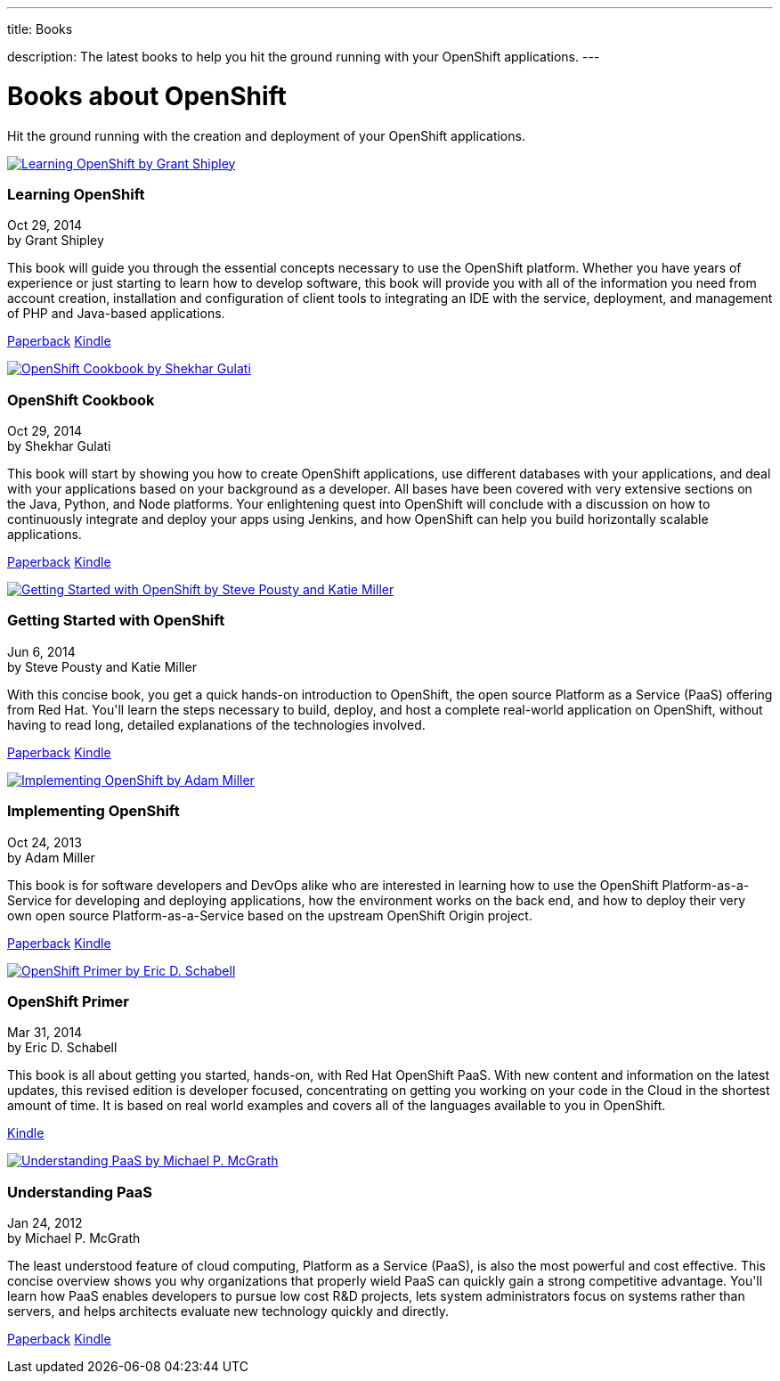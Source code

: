 ---




title: Books

description: The latest books to help you hit the ground running with your OpenShift applications. 
---


[[top]]
[float]
= Books about OpenShift
[.lead]
Hit the ground running with the creation and deployment of your OpenShift applications.

++++
<section id="openshift_books">

<div class="row">
    <div class="col-xs-12 col-sm-12 col-md-4">
        <a href="http://www.amazon.com/Learning-OpenShift-Grant-Shipley/dp/1783980966/" class="thumbnail" title="View on Amazon" target="_blank"><img src="/images/books/learning_openshift.jpg" alt="Learning OpenShift by Grant Shipley"></a>
        <div class="caption">
            <h3>Learning OpenShift</h3>
            <p class="small">Oct 29, 2014<br>by Grant Shipley</p>
            <p>This book will guide you through the essential concepts necessary to use the OpenShift platform. Whether you have years of experience or just starting to learn how to develop software, this book will provide you with all of the information you need from account creation, installation and configuration of client tools to integrating an IDE with the service, deployment, and management of PHP and Java-based applications.</p>
            <p><a href="http://www.amazon.com/Learning-OpenShift-Grant-Shipley/dp/1783980966/" class="btn btn-primary" role="button" target="_blank">Paperback</a> <a href="http://www.amazon.com/Learning-OpenShift-Grant-Shipley-ebook/dp/B00P0W7E02/" class="btn btn-default" role="button" target="_blank">Kindle</a></p>
        </div>
    </div>
    <div class="col-xs-12 col-sm-12 col-md-4">
        <a href="http://www.amazon.com/OpenShift-Cookbook-Shekhar-Gulati/dp/1783981202/" class="thumbnail" title="View on Amazon" target="_blank"><img src="/images/books/openshift_cookbook.jpg" alt="OpenShift Cookbook by Shekhar Gulati"></a>
        <div class="caption">
            <h3>OpenShift Cookbook</h3>
            <p class="small">Oct 29, 2014<br>by Shekhar Gulati</p>
            <p>This book will start by showing you how to create OpenShift applications, use different databases with your applications, and deal with your applications based on your background as a developer. All bases have been covered with very extensive sections on the Java, Python, and Node platforms. Your enlightening quest into OpenShift will conclude with a discussion on how to continuously integrate and deploy your apps using Jenkins, and how OpenShift can help you build horizontally scalable applications.</p>
            <p><a href="http://www.amazon.com/OpenShift-Cookbook-Shekhar-Gulati/dp/1783981202/" class="btn btn-primary" role="button" target="_blank">Paperback</a> <a href="http://www.amazon.com/OpenShift-Cookbook-Shekhar-Gulati-ebook/dp/B00P0W7EFM/" class="btn btn-default" role="button" target="_blank">Kindle</a></p>
        </div>
    </div>
    <div class="col-xs-12 col-sm-12 col-md-4">
        <a href="http://www.amazon.com/Getting-Started-OpenShift-Steve-Pousty/dp/1491900474/" class="thumbnail" title="View on Amazon" target="_blank"><img src="/images/books/getting_started_with_openshift.jpg" alt="Getting Started with OpenShift by Steve Pousty and Katie Miller"></a>
        <div class="caption">
            <h3>Getting Started with OpenShift</h3>
            <p class="small">Jun 6, 2014<br>by Steve Pousty and Katie Miller</p>
            <p>With this concise book, you get a quick hands-on introduction to OpenShift, the open source Platform as a Service (PaaS) offering from Red Hat. You'll learn the steps necessary to build, deploy, and host a complete real-world application on OpenShift, without having to read long, detailed explanations of the technologies involved. </p>
            <p><a href="http://www.amazon.com/Getting-Started-OpenShift-Steve-Pousty/dp/1491900474/" class="btn btn-primary" role="button" target="_blank">Paperback</a> <a href="http://www.amazon.com/Getting-Started-OpenShift-Steve-Pousty-ebook/dp/B00KC695QC/" class="btn btn-default" role="button" target="_blank">Kindle</a></p>
        </div>
    </div>
</div>
<div class="row">
    <div class="col-xs-12 col-sm-12 col-md-4">
        <a href="http://www.amazon.com/Implementing-OpenShift-Adam-Miller/dp/1782164723/" class="thumbnail" title="View on Amazon" target="_blank"><img src="/images/books/implementing_openshift.jpg" alt="Implementing OpenShift by Adam Miller"></a>
        <div class="caption">
            <h3>Implementing OpenShift</h3>
            <p class="small">Oct 24, 2013<br>by Adam Miller</p>
            <p>This book is for software developers and DevOps alike who are interested in learning how to use the OpenShift Platform-as-a-Service for developing and deploying applications, how the environment works on the back end, and how to deploy their very own open source Platform-as-a-Service based on the upstream OpenShift Origin project.</p>
            <p><a href="http://www.amazon.com/Implementing-OpenShift-Adam-Miller/dp/1782164723/" class="btn btn-primary" role="button" target="_blank">Paperback</a> <a href="http://www.amazon.com/Implementing-OpenShift-Adam-Miller-ebook/dp/B00G58JD86/" class="btn btn-default" role="button" target="_blank">Kindle</a></p>
        </div>
    </div>
    <div class="col-xs-12 col-sm-12 col-md-4">
        <a href="http://www.amazon.com/OpenShift-Primer-Revision-your-cloud-ebook/dp/B00JEHGC1G/" class="thumbnail" title="View on Amazon" target="_blank"><img src="/images/books/openshift_primer.jpg" alt="OpenShift Primer by Eric D. Schabell"></a>
        <div class="caption">
            <h3>OpenShift Primer</h3>
            <p class="small">Mar 31, 2014<br>by Eric D. Schabell</p>
            <p>This book is all about getting you started, hands-on, with Red Hat OpenShift PaaS. With new content and information on the latest updates, this revised edition is developer focused, concentrating on getting you working on your code in the Cloud in the shortest amount of time. It is based on real world examples and covers all of the languages available to you in OpenShift.</p>
            <p><a href="http://www.amazon.com/OpenShift-Primer-Revision-your-cloud-ebook/dp/B00JEHGC1G/" class="btn btn-primary" role="button" target="_blank">Kindle</a></p>
        </div>
    </div>
    <div class="col-xs-12 col-sm-12 col-md-4">
        <a href="http://www.amazon.com/Understanding-PaaS-Michael-P-McGrath/dp/1449323421/" class="thumbnail" title="View on Amazon" target="_blank"><img src="/images/books/understanding_paas.jpg" alt="Understanding PaaS by Michael P. McGrath"></a>
        <div class="caption">
            <h3>Understanding PaaS</h3>
            <p class="small">Jan 24, 2012<br>by Michael P. McGrath</p>
            <p>The least understood feature of cloud computing, Platform as a Service (PaaS), is also the most powerful and cost effective. This concise overview shows you why organizations that properly wield PaaS can quickly gain a strong competitive advantage. You'll learn how PaaS enables developers to pursue low cost R&D projects, lets system administrators focus on systems rather than servers, and helps architects evaluate new technology quickly and directly.</p>
            <p><a href="http://www.amazon.com/Understanding-PaaS-Michael-P-McGrath/dp/1449323421/" class="btn btn-primary" role="button" target="_blank">Paperback</a> <a href="http://www.amazon.com/Understanding-PaaS-Michael-P-McGrath-ebook/dp/B006YTGSLG/" class="btn btn-default" role="button" target="_blank">Kindle</a></p>
        </div>
    </div>
</div>
</section>
++++